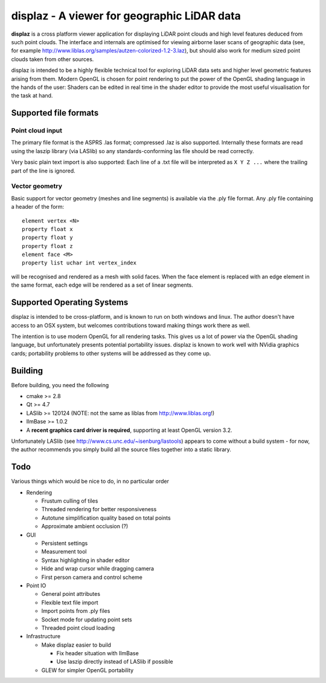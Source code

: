 ============================================
displaz - A viewer for geographic LiDAR data
============================================

**displaz** is a cross platform viewer application for displaying LiDAR point
clouds and high level features deduced from such point clouds.  The interface
and internals are optimised for viewing airborne laser scans of geographic data
(see, for example http://www.liblas.org/samples/autzen-colorized-1.2-3.laz),
but should also work for medium sized point clouds taken from other sources.

displaz is intended to be a highly flexible technical tool for exploring LiDAR
data sets and higher level geometric features arising from them.  Modern OpenGL
is chosen for point rendering to put the power of the OpenGL shading language
in the hands of the user: Shaders can be edited in real time in the shader
editor to provide the most useful visualisation for the task at hand.


Supported file formats
----------------------

Point cloud input
~~~~~~~~~~~~~~~~~
The primary file format is the ASPRS .las format; compressed .laz is also
supported.  Internally these formats are read using the laszip library (via
LASlib) so any standards-conforming las file should be read correctly.

Very basic plain text import is also supported: Each line of a .txt file will
be interpreted as ``X Y Z ...`` where the trailing part of the line is ignored.

Vector geometry
~~~~~~~~~~~~~~~
Basic support for vector geometry (meshes and line segments) is available via
the .ply file format.  Any .ply file containing a header of the form::

    element vertex <N>
    property float x
    property float y
    property float z
    element face <M>
    property list uchar int vertex_index

will be recognised and rendered as a mesh with solid faces.  When the face
element is replaced with an edge element in the same format, each edge will be
rendered as a set of linear segments.


Supported Operating Systems
---------------------------

displaz is intended to be cross-platform, and is known to run on both windows
and linux.  The author doesn't have access to an OSX system, but welcomes
contributions toward making things work there as well.

The intention is to use modern OpenGL for all rendering tasks.  This gives us a
lot of power via the OpenGL shading language, but unfortunately presents
potential portability issues.  displaz is known to work well with NVidia
graphics cards; portability problems to other systems will be addressed as they
come up.


Building
--------

Before building, you need the following

* cmake >= 2.8
* Qt >= 4.7
* LASlib >= 120124 (NOTE: not the same as liblas from http://www.liblas.org!)
* IlmBase >= 1.0.2
* A **recent graphics card driver is required**, supporting at least OpenGL
  version 3.2.

Unfortunately LASlib (see http://www.cs.unc.edu/~isenburg/lastools) appears to
come without a build system - for now, the author recommends you simply build
all the source files together into a static library.



Todo
----

Various things which would be nice to do, in no particular order

* Rendering

  * Frustum culling of tiles
  * Threaded rendering for better responsiveness
  * Autotune simplification quality based on total points
  * Approximate ambient occlusion (?)

* GUI

  * Persistent settings
  * Measurement tool
  * Syntax highlighting in shader editor
  * Hide and wrap cursor while dragging camera
  * First person camera and control scheme

* Point IO

  * General point attributes
  * Flexible text file import
  * Import points from .ply files
  * Socket mode for updating point sets
  * Threaded point cloud loading

* Infrastructure

  * Make displaz easier to build

    * Fix header situation with IlmBase
    * Use laszip directly instead of LASlib if possible

  * GLEW for simpler OpenGL portability

